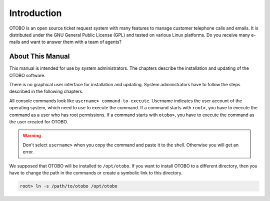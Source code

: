 Introduction
============

OTOBO is an open source ticket request system with many features to manage customer telephone calls and emails. It is distributed under the GNU General Public License (GPL) and tested on various Linux platforms. Do you receive many e-mails and want to answer them with a team of agents? 


About This Manual
-----------------

This manual is intended for use by system administrators. The chapters describe the installation and updating of the OTOBO software.

There is no graphical user interface for installation and updating. System administrators have to follow the steps described in the following chapters.

All console commands look like ``username> command-to-execute``. Username indicates the user account of the operating system, which need to use to execute the command. If a command starts with ``root>``, you have to execute the command as a user who has root permissions. If a command starts with ``otobo>``, you have to execute the command as the user created for OTOBO.

.. warning::

   Don't select ``username>`` when you copy the command and paste it to the shell. Otherwise you will get an error.

We supposed that OTOBO will be installed to ``/opt/otobo``. If you want to install OTOBO to a different directory, then you have to change the path in the commands or create a symbolic link to this directory.

.. code-block:: bash

   root> ln -s /path/to/otobo /opt/otobo
